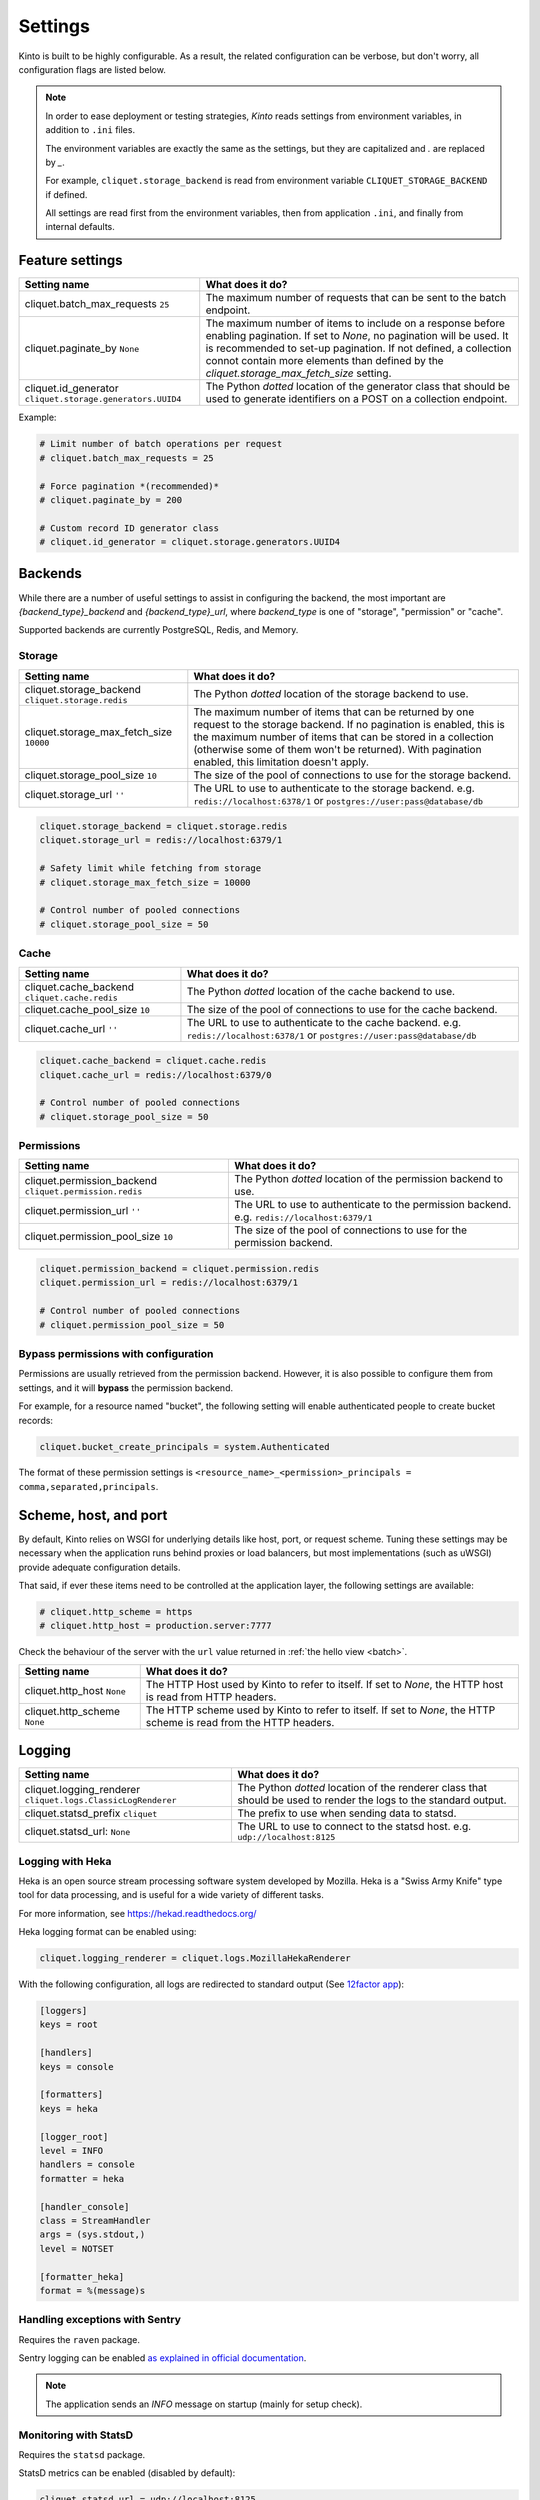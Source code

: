 Settings
########

.. image:: /images/overview-features.png
    :align: center

Kinto is built to be highly configurable. As a result, the related
configuration can be verbose, but don't worry, all configuration flags are
listed below.

.. note::

    In order to ease deployment or testing strategies, *Kinto* reads settings
    from environment variables, in addition to ``.ini`` files.

    The environment variables are exactly the same as the settings, but they
    are capitalized and `.` are replaced by `_`.

    For example, ``cliquet.storage_backend`` is read from environment variable
    ``CLIQUET_STORAGE_BACKEND`` if defined.

    All settings are read first from the environment variables, then from
    application ``.ini``, and finally from internal defaults.


Feature settings
================

+---------------------------------------+--------------------------------------------------------------------------+
| Setting name                          | What does it do?                                                         |
+=======================================+==========================================================================+
| cliquet.batch_max_requests ``25``     | The maximum number of requests that can be sent to the batch endpoint.   |
+---------------------------------------+--------------------------------------------------------------------------+
| cliquet.paginate_by ``None``          | The maximum number of items to include on a response before enabling     |
|                                       | pagination. If set to `None`, no pagination will be used.                |
|                                       | It is recommended to set-up pagination. If not defined, a collection     |
|                                       | connot contain more elements than defined by the                         |
|                                       | `cliquet.storage_max_fetch_size` setting.                                |
+---------------------------------------+--------------------------------------------------------------------------+
| cliquet.id_generator                  | The Python *dotted* location of the generator class that should be used  |
| ``cliquet.storage.generators.UUID4``  | to generate identifiers on a POST on a collection endpoint.              |
+---------------------------------------+--------------------------------------------------------------------------+

Example:

.. code-block:: ini

    # Limit number of batch operations per request
    # cliquet.batch_max_requests = 25

    # Force pagination *(recommended)*
    # cliquet.paginate_by = 200

    # Custom record ID generator class
    # cliquet.id_generator = cliquet.storage.generators.UUID4


.. _configuration-backends:

Backends
========

While there are a number of useful settings to assist in configuring the
backend, the most important are `{backend_type}_backend` and `{backend_type}_url`,
where `backend_type` is one of "storage", "permission" or "cache".

Supported backends are currently PostgreSQL, Redis, and Memory.

Storage
:::::::

+---------------------------------------+--------------------------------------------------------------------------+
| Setting name                          | What does it do?                                                         |
+=======================================+==========================================================================+
| cliquet.storage_backend               | The Python *dotted* location of the storage backend to use.              |
| ``cliquet.storage.redis``             |                                                                          |
+---------------------------------------+--------------------------------------------------------------------------+
| cliquet.storage_max_fetch_size        | The maximum number of items that can be returned by one request to the   |
| ``10000``                             | storage backend. If no pagination is enabled, this is the maximum number |
|                                       | of items that can be stored in a collection (otherwise some of them      |
|                                       | won't be returned). With pagination enabled, this limitation doesn't     |
|                                       | apply.                                                                   |
+---------------------------------------+--------------------------------------------------------------------------+
| cliquet.storage_pool_size ``10``      | The size of the pool of connections to use for the storage backend.      |
+---------------------------------------+--------------------------------------------------------------------------+
| cliquet.storage_url  ``''``           | The URL to use to authenticate to the storage backend. e.g.              |
|                                       | ``redis://localhost:6378/1`` or ``postgres://user:pass@database/db``     |
+---------------------------------------+--------------------------------------------------------------------------+

.. code-block:: ini

    cliquet.storage_backend = cliquet.storage.redis
    cliquet.storage_url = redis://localhost:6379/1

    # Safety limit while fetching from storage
    # cliquet.storage_max_fetch_size = 10000

    # Control number of pooled connections
    # cliquet.storage_pool_size = 50


Cache
:::::

+---------------------------------------+--------------------------------------------------------------------------+
| Setting name                          | What does it do?                                                         |
+=======================================+==========================================================================+
| cliquet.cache_backend                 | The Python *dotted* location of the cache backend to use.                |
| ``cliquet.cache.redis``               |                                                                          |
+---------------------------------------+--------------------------------------------------------------------------+
| cliquet.cache_pool_size ``10``        | The size of the pool of connections to use for the cache backend.        |
+---------------------------------------+--------------------------------------------------------------------------+
| cliquet.cache_url  ``''``             | The URL to use to authenticate to the cache backend. e.g.                |
|                                       | ``redis://localhost:6378/1`` or ``postgres://user:pass@database/db``     |
+---------------------------------------+--------------------------------------------------------------------------+

.. code-block:: ini

    cliquet.cache_backend = cliquet.cache.redis
    cliquet.cache_url = redis://localhost:6379/0

    # Control number of pooled connections
    # cliquet.storage_pool_size = 50

Permissions
:::::::::::

+---------------------------------------+--------------------------------------------------------------------------+
| Setting name                          | What does it do?                                                         |
+=======================================+==========================================================================+
| cliquet.permission_backend            | The Python *dotted* location of the permission backend to use.           |
| ``cliquet.permission.redis``          |                                                                          |
+---------------------------------------+--------------------------------------------------------------------------+
| cliquet.permission_url ``''``         | The URL to use to authenticate to the permission backend. e.g.           |
|                                       | ``redis://localhost:6379/1``                                             |
+---------------------------------------+--------------------------------------------------------------------------+
| cliquet.permission_pool_size ``10``   | The size of the pool of connections to use for the permission backend.   |
+---------------------------------------+--------------------------------------------------------------------------+

.. code-block:: ini

    cliquet.permission_backend = cliquet.permission.redis
    cliquet.permission_url = redis://localhost:6379/1

    # Control number of pooled connections
    # cliquet.permission_pool_size = 50

Bypass permissions with configuration
:::::::::::::::::::::::::::::::::::::

Permissions are usually retrieved from the permission backend. However, it is
also possible to configure them from settings, and it will **bypass** the
permission backend.

For example, for a resource named "bucket", the following setting will enable
authenticated people to create bucket records:

.. code-block:: ini

    cliquet.bucket_create_principals = system.Authenticated

The format of these permission settings is
``<resource_name>_<permission>_principals = comma,separated,principals``.


Scheme, host, and port
======================

By default, Kinto relies on WSGI for underlying details like host, port, or
request scheme. Tuning these settings may be necessary when the application
runs behind proxies or load balancers, but most implementations
(such as uWSGI) provide adequate configuration details.

That said, if ever these items need to be controlled at the application layer,
the following settings are available:

.. code-block :: ini

   # cliquet.http_scheme = https
   # cliquet.http_host = production.server:7777


Check the behaviour of the server with the ``url`` value returned in :ref:`the
hello view <batch>`.

+---------------------------------------+--------------------------------------------------------------------------+
| Setting name                          | What does it do?                                                         |
+=======================================+==========================================================================+
| cliquet.http_host ``None``            | The HTTP Host used by Kinto to refer to itself. If set to `None`, the    |
|                                       | HTTP host is read from HTTP headers.                                     |
+---------------------------------------+--------------------------------------------------------------------------+
| cliquet.http_scheme ``None``          | The HTTP scheme used by Kinto to refer to itself. If set to `None`, the  |
|                                       | HTTP scheme is read from the HTTP headers.                               |
+---------------------------------------+--------------------------------------------------------------------------+

Logging
=======

+---------------------------------------+--------------------------------------------------------------------------+
| Setting name                          | What does it do?                                                         |
+=======================================+==========================================================================+
| cliquet.logging_renderer              | The Python *dotted* location of the renderer class that should be used   |
| ``cliquet.logs.ClassicLogRenderer``   | to render the logs to the standard output.                               |
+---------------------------------------+--------------------------------------------------------------------------+
| cliquet.statsd_prefix ``cliquet``     | The prefix to use when sending data to statsd.                           |
+---------------------------------------+--------------------------------------------------------------------------+
| cliquet.statsd_url: ``None``          | The URL to use to connect to the statsd host. e.g.                       |
|                                       | ``udp://localhost:8125``                                                 |
+---------------------------------------+--------------------------------------------------------------------------+

Logging with Heka
:::::::::::::::::

Heka is an open source stream processing software system developed by Mozilla.
Heka is a "Swiss Army Knife" type tool for data processing, and is useful for
a wide variety of different tasks.

For more information, see https://hekad.readthedocs.org/

Heka logging format can be enabled using:

.. code-block:: ini

    cliquet.logging_renderer = cliquet.logs.MozillaHekaRenderer


With the following configuration, all logs are redirected to standard output
(See `12factor app <http://12factor.net/logs>`_):

.. code-block:: ini

    [loggers]
    keys = root

    [handlers]
    keys = console

    [formatters]
    keys = heka

    [logger_root]
    level = INFO
    handlers = console
    formatter = heka

    [handler_console]
    class = StreamHandler
    args = (sys.stdout,)
    level = NOTSET

    [formatter_heka]
    format = %(message)s


Handling exceptions with Sentry
:::::::::::::::::::::::::::::::

Requires the ``raven`` package.

Sentry logging can be enabled `as explained in official documentation
<http://raven.readthedocs.org/en/latest/integrations/pyramid.html#logger-setup>`_.

.. note::

    The application sends an *INFO* message on startup (mainly for setup check).


Monitoring with StatsD
::::::::::::::::::::::

Requires the ``statsd`` package.

StatsD metrics can be enabled (disabled by default):

.. code-block:: ini

    cliquet.statsd_url = udp://localhost:8125
    # cliquet.statsd_prefix = cliquet.project_name


Monitoring with New Relic
:::::::::::::::::::::::::

Requires the ``newrelic`` package.

+---------------------------------------+--------------------------------------------------------------------------+
| Setting name                          | What does it do?                                                         |
+=======================================+==========================================================================+
| cliquet.newrelic_config ``None``      | Location of the newrelic configuration file.                             |
+---------------------------------------+--------------------------------------------------------------------------+
| cliquet.newrelic_env ``dev``          | The environment the server runs into                                     |
+---------------------------------------+--------------------------------------------------------------------------+

New Relic can be enabled (disabled by default):

.. code-block:: ini

    cliquet.newrelic_config = /location/of/newrelic.ini
    cliquet.newrelic_env = prod

.. _configuration-authentication:

Authentication
==============

By default, *Kinto* relies on *Basic Auth* to authenticate users.

User registration is not necessary. A unique user idenfier will be created
for each ``username:password`` pair.

*Kinto* is compatible with *Firefox Accounts*. To install and
configure it refer to their documentation at :github:`mozilla-services/cliquet-fxa`.

+---------------------------------------+--------------------------------------------------------------------------+
| Setting name                          | What does it do?                                                         |
+=======================================+==========================================================================+
| cliquet.userid_hmac_secret ``''``     | The secret used by the server to derive the shareable user ID. This      |
|                                       | value should be unique to each instance and kept secret. By              |
|                                       | default, Kinto doesn't define a secret for you, and won't start unless   |
|                                       | you generate one.                                                        |
+---------------------------------------+--------------------------------------------------------------------------+
| multiauth.policies ``["basicauth",    | `MultiAuthenticationPolicy <https://github.com/mozilla-                  |
| ]``                                   | services/pyramid_multiauth>`_ is a Pyramid authentication policy that    |
|                                       | proxies to a stack of other IAuthenticationPolicy objects, in order to   |
|                                       | provide a combined auth solution from individual pieces. Simply pass it  |
|                                       | a list of policies that should be tried in order.                        |
+---------------------------------------+--------------------------------------------------------------------------+
| multiauth.policy.basicauth.use        | Python *dotted* path to the authentication policy to use for basicauth.  |
| ``('cliquet.authentication.           | By default, any `login:password` pair will be accepted, meaning          |
| BasicAuthAuthenticationPolicy')``     | that no account creation is required.                                    |
+---------------------------------------+--------------------------------------------------------------------------+
| multiauth.authorization_policy        | Python *dotted* path the authorisation policy to use for basicAuth.      |
| ``('cliquet.authorization.            |                                                                          |
| AuthorizationPolicy')``               |                                                                          |
+---------------------------------------+--------------------------------------------------------------------------+

Since user identification is hashed in storage, a secret key is required
in configuration:

.. code-block:: ini

    # cliquet.userid_hmac_secret = b4c96a8692291d88fe5a97dd91846eb4


Authentication setup
::::::::::::::::::::

*Kinto* relies on :github:`pyramid multiauth <mozilla-service/pyramid_multiauth>`_
to initialise authentication.

Therefore, any authentication policy can be specified through configuration.

In the following example, Basic Auth, Persona, and IP Auth are all enabled:

.. code-block:: ini

    multiauth.policies = basicauth pyramid_persona ipauth

    multiauth.policy.ipauth.use = pyramid_ipauth.IPAuthentictionPolicy
    multiauth.policy.ipauth.ipaddrs = 192.168.0.*
    multiauth.policy.ipauth.userid = LAN-user
    multiauth.policy.ipauth.principals = trusted

Permission handling and authorisation mechanisms are specified directly via
configuration. This allows for customised solutions ranging from very simple
to highly complex.


Basic Auth
::::::::::

``basicauth`` is enabled via ``multiauth.policies`` by default.

.. code-block:: ini

    multiauth.policies = basicauth

By default an internal *Basic Auth* policy is used.

In order to replace it by another one:

.. code-block:: ini

    multiauth.policies = basicauth
    multiauth.policy.basicauth.use = myproject.authn.BasicAuthPolicy


Custom Authentication
:::::::::::::::::::::

Using the various `Pyramid authentication packages
<https://github.com/ITCase/awesome-pyramid#authentication>`_, it is possible
to plug in any kind of authentication.


Firefox Accounts
::::::::::::::::

Enabling :term:`Firefox Accounts` consists of including ``cliquet_fxa`` in
configuration, mentioning ``fxa`` among policies, and providing appropriate
values for OAuth2 client settings.

See :github:`mozilla-services/cliquet-fxa`.


Cross Origin requests (CORS)
============================

Kinto supports `CORS <http://www.w3.org/TR/cors/>`_ out of the box. Use the
`cors_origins` setting to change the list of accepted origins.

+---------------------------------------+--------------------------------------------------------------------------+
| Setting name                          | What does it do?                                                         |
+=======================================+==========================================================================+
| cliquet.cors_origins ``*``            | This List of CORS origins to support on all endpoints. By default allow  |
|                                       | all cross origin requests.                                               |
+---------------------------------------+--------------------------------------------------------------------------+

Backoff indicators
==================

In order to tell clients to back-off (on heavy load for instance), the
following flags can be used. Read more about this at :ref:`backoff-indicators`.

+---------------------------------------+--------------------------------------------------------------------------+
| Setting name                          | What does it do?                                                         |
+=======================================+==========================================================================+
| cliquet.backoff ``None``              | The Backoff time to use. If set to `None`, no backoff flag is sent to    |
|                                       | the clients. If set, provides the client with a number of seconds during |
|                                       | which it should avoid doing unnecessary requests.                        |
+---------------------------------------+--------------------------------------------------------------------------+
| cliquet.retry_after_seconds ``30``    | The number of seconds after which the client should issue requests.      |
+---------------------------------------+--------------------------------------------------------------------------+

.. code-block:: ini

    # cliquet.backoff = 10
    cliquet.retry_after_seconds = 30

Similarly, the end of service date can be specified by using these settings.

+---------------------------------------+--------------------------------------------------------------------------+
| Setting name                          | What does it do?                                                         |
+=======================================+==========================================================================+
| cliquet.eos ``None``                  | The End of Service Deprecation date. If the date specified is in the     |
|                                       | future, an alert will be sent to clients. If it’s in the past, the       |
|                                       | service will be declared as decomissionned. If set to `None`, no End of  |
|                                       | Service information will be sent to the client.                          |
+---------------------------------------+--------------------------------------------------------------------------+
| cliquet.eos_message ``None``          | The End of Service message. If set to `None`, no End of Service message  |
|                                       | will be sent to the clients.                                             |
+---------------------------------------+--------------------------------------------------------------------------+
| cliquet.eos_url ``None``              | The End of Service information URL.                                      |
+---------------------------------------+--------------------------------------------------------------------------+

.. code-block:: ini

    cliquet.eos = 2015-01-22
    cliquet.eos_message = "Client is too old"
    cliquet.eos_url = http://website/info-shutdown.html


Enabling or disabling endpoints
===============================

Specific resource operations can be disabled.

To do so, a setting key must be defined for the disabled resources endpoints::

    'cliquet.{endpoint_type}_{resource_name}_{method}_enabled'

Where:
- **endpoint_type** is either collection or record;
- **resource_name** is the name of the resource (by default, *Cliquet* uses
  the name of the class);
- **method** is the http method (in lower case): For instance ``put``.

For example, to disable the PUT on records for the *Mushrooms* resource, the
following setting should be declared in the ``.ini`` file:

.. code-block:: ini

    # Disable article collection DELETE endpoint
    cliquet.collection_article_delete_enabled = false

    # Disable mushroom record PATCH endpoint
    cliquet.record_mushroom_patch_enabled = false

Activating the flush endpoint
=============================


The Flush endpoint is used to flush (completely remove) all data from the
database backend. While this can be useful during development, it's too
dangerous to leave on by default, and must therefore be enabled explicitly.

.. code-block :: ini

    kinto.flush_endpoint_enabled = true

Then, issue a `POST` request to the `/__flush__` endpoint to flush all
the data.

Project information
===================

+---------------------------------------+--------------------------------------------------------------------------+
| Setting name                          | What does it do?                                                         |
+=======================================+==========================================================================+
| cliquet.error_info_link               | The HTTP link returned when uncaught errors are triggered on the server. |
| ``https://github.com/kinto/kinto/     |                                                                          |
| issues/``                             |                                                                          |
+---------------------------------------+--------------------------------------------------------------------------+
| cliquet.project_docs                  | The URL where the documentation of the Kinto instance can be found. Will |
| ``'http://kinto.readthedocs.org'``    | be returned in :ref:`the hello view <api-utilities>`.                    |
+---------------------------------------+--------------------------------------------------------------------------+
| cliquet.project_name ``'kinto'``      | The project name returned in :ref:`the hello view <api- utilities>`.     |
+---------------------------------------+--------------------------------------------------------------------------+
| cliquet.project_version ``''``        | The version of the project. Will be returned in :ref:`the hello view     |
|                                       | <api-utilities>`. By default, this is the major version of Kinto.        |
+---------------------------------------+--------------------------------------------------------------------------+
| cliquet.version_prefix_redirect_enab  | By default, all endpoints exposed by Kinto are prefixed by a             |
| led  ``True``                         | :ref:`version number <versioning>`. If this flag is enabled, the server  |
|                                       | will redirect all requests not matching the supported version to the     |
|                                       | supported one.                                                           |
+---------------------------------------+--------------------------------------------------------------------------+

Example:

.. code-block:: ini

    cliquet.project_name = project
    cliquet.project_docs = https://project.rtfd.org/
    # cliquet.project_version = 1.0

Application profiling
=====================

It is possible to profile the application while its running. Graphs of calls
will be generated, highlighting the calls taking the most of the time.

This is very useful when trying to find slowness in the application.

+---------------------------------------+--------------------------------------------------------------------------+
| Setting name                          | What does it do?                                                         |
+=======================================+==========================================================================+
| cliquet.profiler_enabled ``False``    | If enabled, each request will generate an image file with information to |
|                                       | profile the application.                                                 |
+---------------------------------------+--------------------------------------------------------------------------+
| cliquet.profiler_dir ``/tmp``         | The Location where the profiler should output its images.                |
+---------------------------------------+--------------------------------------------------------------------------+

Update the configuration file with the following values:

.. code-block:: ini

    cliquet.profiler_enabled = true
    cliquet.profiler_dir = /tmp/profiling

Render execution graphs using GraphViz. On debuntu:

::

    sudo apt-get install graphviz

::

    pip install gprof2dot
    gprof2dot -f pstats POST.v1.batch.000176ms.1427458675.prof | dot -Tpng -o output.png


Initialization sequence
=======================

In order to control what part of *Kinto* should be run during application
startup, or add custom initialization steps from configuration, it is
possible to change the ``initialization_sequence`` setting.

.. warning::

    This is considered an advanced configuration feature and should be used
    with caution.

.. code-block:: ini

    cliquet.initialization_sequence = cliquet.initialization.setup_json_serializer
                                      cliquet.initialization.setup_logging
                                      cliquet.initialization.setup_storage
                                      cliquet.initialization.setup_cache
                                      cliquet.initialization.setup_requests_scheme
                                      cliquet.initialization.setup_version_redirection
                                      cliquet.initialization.setup_deprecation
                                      cliquet.initialization.setup_authentication
                                      cliquet.initialization.setup_backoff
                                      cliquet.initialization.setup_stats

